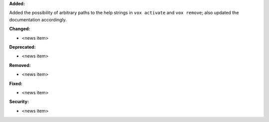 **Added:**

Added the possibility of arbitrary paths to the help strings in ``vox activate`` and
``vox remove``; also updated the documentation accordingly.

**Changed:**

* <news item>

**Deprecated:**

* <news item>

**Removed:**

* <news item>

**Fixed:**

* <news item>

**Security:**

* <news item>

